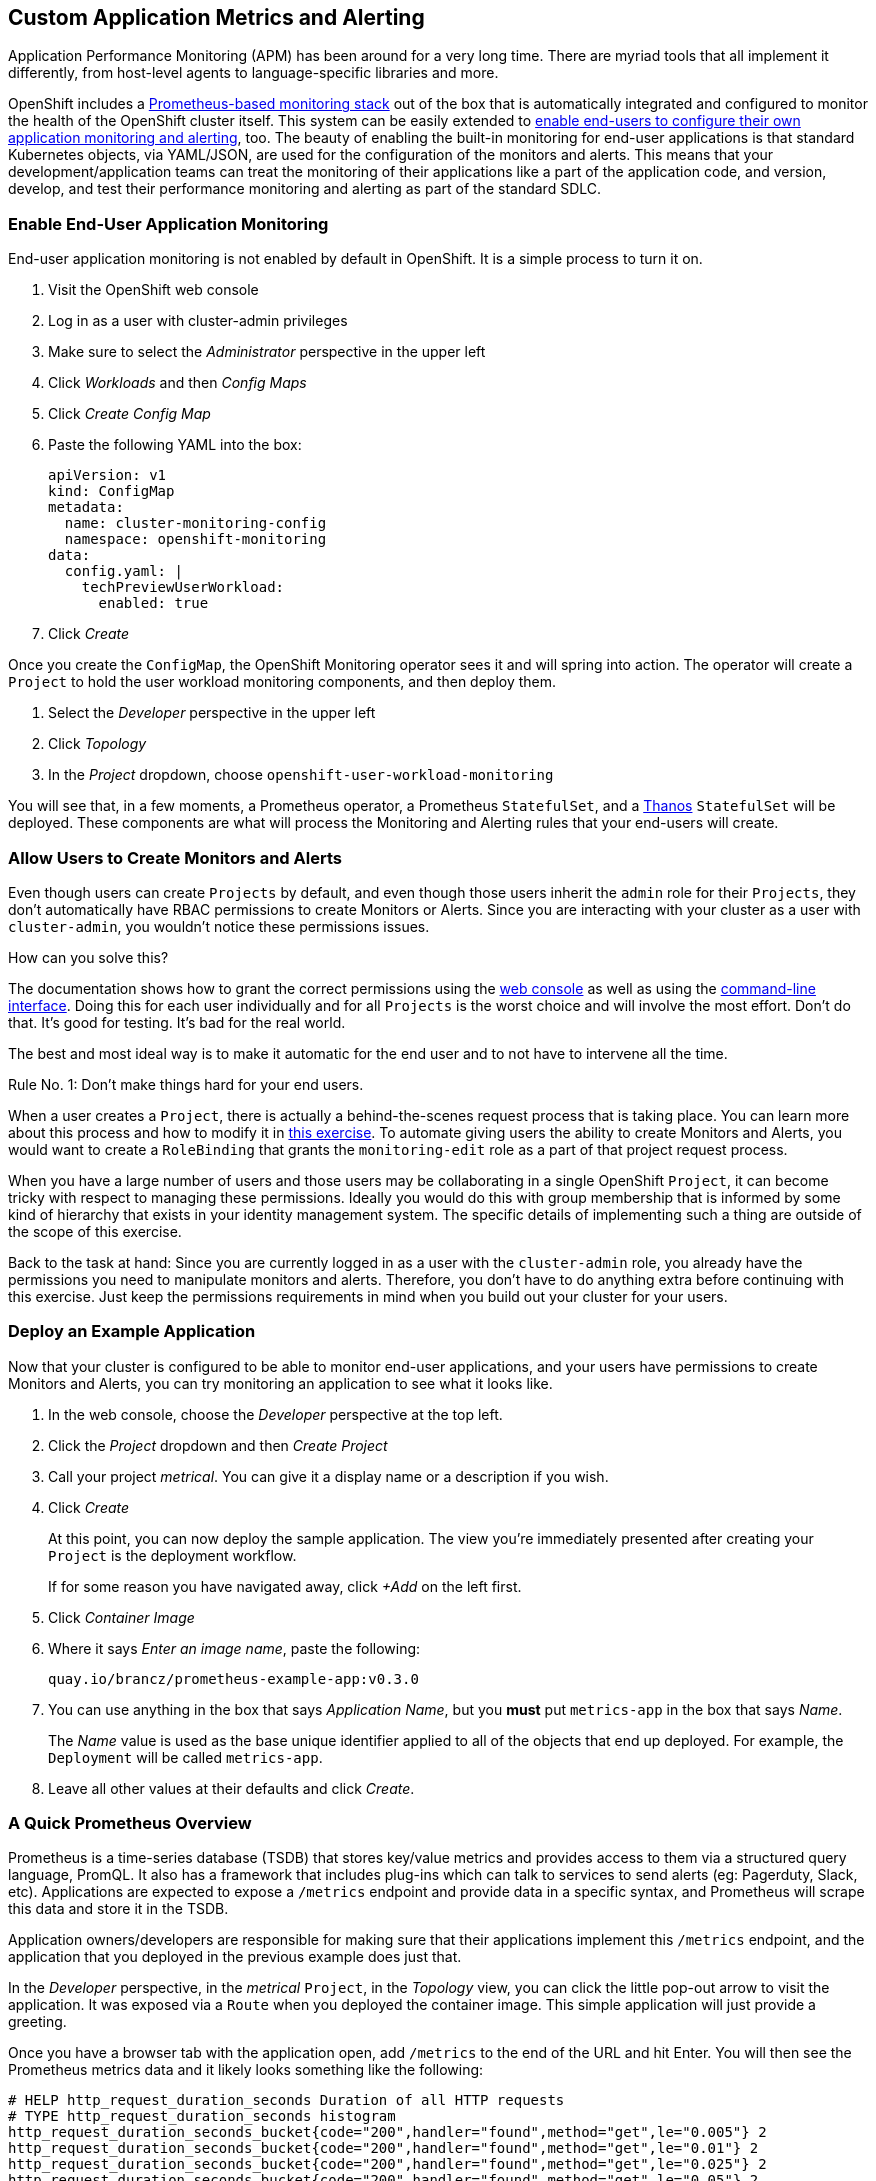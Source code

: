 ## Custom Application Metrics and Alerting

Application Performance Monitoring (APM) has been around for a very long
time. There are myriad tools that all implement it differently, from
host-level agents to language-specific libraries and more.

OpenShift includes a
link:https://docs.openshift.com/container-platform/4.5/monitoring/cluster_monitoring/about-cluster-monitoring.html[Prometheus-based
monitoring stack] out of the box that is automatically integrated and
configured to monitor the health of the OpenShift cluster itself. This system
can be easily extended to
link:https://docs.openshift.com/container-platform/4.5/monitoring/monitoring-your-own-services.html[enable
end-users to configure their own application monitoring and alerting], too.
The beauty of enabling the built-in monitoring for end-user applications is
that standard Kubernetes objects, via YAML/JSON, are used for the
configuration of the monitors and alerts. This means that your
development/application teams can treat the monitoring of their applications
like a part of the application code, and version, develop, and test their
performance monitoring and alerting as part of the standard SDLC.

### Enable End-User Application Monitoring
End-user application monitoring is not enabled by default in OpenShift. It is a simple process to turn it on.

1. Visit the OpenShift web console
2. Log in as a user with cluster-admin privileges
3. Make sure to select the _Administrator_ perspective in the upper left
4. Click _Workloads_ and then _Config Maps_
5. Click _Create Config Map_
6. Paste the following YAML into the box:
+
[.console-input]
[source,yaml]
----
apiVersion: v1
kind: ConfigMap
metadata:
  name: cluster-monitoring-config
  namespace: openshift-monitoring
data:
  config.yaml: |
    techPreviewUserWorkload:
      enabled: true
----

7. Click _Create_

Once you create the `ConfigMap`, the OpenShift Monitoring operator sees it
and will spring into action. The operator will create a `Project` to hold the
user workload monitoring components, and then deploy them.

1. Select the _Developer_ perspective in the upper left
2. Click _Topology_
3. In the _Project_ dropdown, choose `openshift-user-workload-monitoring`

You will see that, in a few moments, a Prometheus operator, a Prometheus
`StatefulSet`, and a link:https://thanos.io/[Thanos] `StatefulSet` will be
deployed. These components are what will process the Monitoring and Alerting
rules that your end-users will create.

### Allow Users to Create Monitors and Alerts
Even though users can create `Projects` by default, and even though those users inherit the `admin` role for their `Projects`, they don't automatically have RBAC permissions to create Monitors or Alerts. Since you are interacting with your cluster as a user with `cluster-admin`, you wouldn't notice these permissions issues.

How can you solve this? 

The documentation shows how to grant the correct permissions using the
link:https://docs.openshift.com/container-platform/4.5/monitoring/monitoring-your-own-services.html#granting-user-permissions-using-web-console_monitoring-your-own-services[web
console] as well as using the
link:https://docs.openshift.com/container-platform/4.5/monitoring/monitoring-your-own-services.html#granting-user-permissions-using-cli_monitoring-your-own-services[command-line
interface]. Doing this for each user individually and for all `Projects` is
the worst choice and will involve the most effort. Don't do that. It's good
for testing. It's bad for the real world.

The best and most ideal way is to make it automatic for the end user and to
not have to intervene all the time.

Rule No. 1: Don't make things hard for your end users.

When a user creates a `Project`, there is actually a behind-the-scenes
request process that is taking place. You can learn more about this process
and how to modify it in link:#[this exercise]. To automate giving users the ability
to create Monitors and Alerts, you would want to create a `RoleBinding` that
grants the `monitoring-edit` role as a part of that project request process.

When you have a large number of users and those users may be collaborating in
a single OpenShift `Project`, it can become tricky with respect to managing
these permissions. Ideally you would do this with group membership that is
informed by some kind of hierarchy that exists in your identity management
system. The specific details of implementing such a thing are outside of the
scope of this exercise.

Back to the task at hand: Since you are currently logged in as a user with
the `cluster-admin` role, you already have the permissions you need to
manipulate monitors and alerts. Therefore, you don't have to do anything
extra before continuing with this exercise. Just keep the permissions
requirements in mind when you build out your cluster for your users.

### Deploy an Example Application
Now that your cluster is configured to be able to monitor end-user
applications, and your users have permissions to create Monitors and Alerts,
you can try monitoring an application to see what it looks like.

1. In the web console, choose the _Developer_ perspective at the top left.
2. Click the _Project_ dropdown and then _Create Project_
3. Call your project _metrical_. You can give it a display name or a
description if you wish.
4. Click _Create_
+
At this point, you can now deploy the sample application. The view you're
immediately presented after creating your `Project` is the deployment
workflow.
+
If for some reason you have navigated away, click _+Add_ on the left first.
5. Click _Container Image_
6. Where it says _Enter an image name_, paste the following:
+
[.console-input]
[source,text]
----
quay.io/brancz/prometheus-example-app:v0.3.0
----
7. You can use anything in the box that says _Application Name_, but you
*must* put `metrics-app` in the box that says _Name_.
+
The _Name_ value is used as the base unique identifier applied to all of the
objects that end up deployed. For example, the `Deployment` will be called
`metrics-app`.
8. Leave all other values at their defaults and click _Create_.

### A Quick Prometheus Overview
Prometheus is a time-series database (TSDB) that stores key/value metrics and
provides access to them via a structured query language, PromQL. It also has
a framework that includes plug-ins which can talk to services to send alerts
(eg: Pagerduty, Slack, etc). Applications are expected to expose a `/metrics`
endpoint and provide data in a specific syntax, and Prometheus will scrape
this data and store it in the TSDB.

Application owners/developers are responsible for making sure that their
applications implement this `/metrics` endpoint, and the application that you
deployed in the previous example does just that.

In the _Developer_ perspective, in the _metrical_ `Project`, in the
_Topology_ view, you can click the little pop-out arrow to visit the
application. It was exposed via a `Route` when you deployed the container
image. This simple application will just provide a greeting.

Once you have a browser tab with the application open, add `/metrics` to the
end of the URL and hit Enter. You will then see the Prometheus metrics data
and it likely looks something like the following:

[source,text]
----
# HELP http_request_duration_seconds Duration of all HTTP requests
# TYPE http_request_duration_seconds histogram
http_request_duration_seconds_bucket{code="200",handler="found",method="get",le="0.005"} 2
http_request_duration_seconds_bucket{code="200",handler="found",method="get",le="0.01"} 2
http_request_duration_seconds_bucket{code="200",handler="found",method="get",le="0.025"} 2
http_request_duration_seconds_bucket{code="200",handler="found",method="get",le="0.05"} 2
http_request_duration_seconds_bucket{code="200",handler="found",method="get",le="0.1"} 2
http_request_duration_seconds_bucket{code="200",handler="found",method="get",le="0.25"} 2
http_request_duration_seconds_bucket{code="200",handler="found",method="get",le="0.5"} 2
http_request_duration_seconds_bucket{code="200",handler="found",method="get",le="1"} 2
http_request_duration_seconds_bucket{code="200",handler="found",method="get",le="2.5"} 2
http_request_duration_seconds_bucket{code="200",handler="found",method="get",le="5"} 2
http_request_duration_seconds_bucket{code="200",handler="found",method="get",le="10"} 2
http_request_duration_seconds_bucket{code="200",handler="found",method="get",le="+Inf"} 2
http_request_duration_seconds_sum{code="200",handler="found",method="get"} 4.9956999999999996e-05
http_request_duration_seconds_count{code="200",handler="found",method="get"} 2
# HELP http_requests_total Count of all HTTP requests
# TYPE http_requests_total counter
http_requests_total{code="200",method="get"} 2
# HELP version Version information about this binary
# TYPE version gauge
version{version="v0.3.0"} 1
----

It is up to your application developers to ensure that the metrics they want
to record are presented here. Many languages already have Prometheus
libraries available to make it convenient to expose metrics. It is also
possible to derive metrics, mathematically, from already recorded metrics.
We'll describe the details on that in a moment.

[NOTE]
====
When you visit `/` or `/metrics` with a browser, your browser also makes a
request for a favicon, which the app interprets as a normal HTTP GET request,
and this increments the HTTP request counter. If you use curl to visit the
app's endpoints, you would not see this "extra" increment. Visits to
`/metrics` don't normally increment the counters, but the request for the
favicon _does. You'll also notice that visiting `/` with your browser
increments the count by two - one for the request to the page and another
"hidden" request for the favicon.
====

Prometheus scrapes these special key/value data points and stores them in its
database. First, though, you have to tell Prometheus to actually look for
your applications.

### Creating a Service Monitor
Prometheus doesn't automatically find application metrics endpoints. It needs to be told where to look. This is done using an instance of a `ServiceMonitor`.

The following `ServiceMonitor` definition tells Prometheus to scrape the metrics from the application you just deployed:

[.console-input]
[source,yaml]
----
apiVersion: monitoring.coreos.com/v1
kind: ServiceMonitor
metadata:
  name: example-monitor
spec:
  endpoints:
  - interval: 30s
    port: 8080-tcp
    scheme: http
  selector:
    matchLabels:
      app: metrics-app
----

You'll notice that the `ServiceMonitor` is looking at endpoints of a
Kubernetes `Service`, and, in this case, specifically at the port named
`8080-tcp`. Prometheus will know to find all of the `Pods` that are a part of
this `Service` and scrape their endpoints. It will do this automatically, no
matter how big or small the `Deployment` is scaled.

1. Copy the above YAML to your clipboard
2. In the _Developer_ perspective, in your _metrical_ `Project`, click _+Add+_
3. Click _YAML_
4. Paste the `ServiceMonitor` YAML into the box
5. Click _Create_

The Prometheus for user workload monitoring will shortly detect this
`ServiceMonitor` and begin scraping the `/metrics` endpoint of the deployed
application.

### Viewing Application Metrics
Now that Prometheus is scraping the metrics, you can view the metrics in the
OpenShift web console.

1. Make sure you are in the _Developer_ perspective
2. Click _Monitoring_ in the left navigation
3. Click the _Metrics_ tab in the center area
4. Click _Select Query_ and then choose _Custom Query_
5. Type `http` into the box, and notice that a drop-down of options appears
+
If you recall the Prometheus metrics data from earlier when you visited the `/metrics` page, you'll see that these are all metrics that were displayed.
+
Choose `http_requests_total` and hit _Enter_
6. Set the graph to _15m_(inutes)

You should see a graph of the number of HTTP requests.

Open the application again (you might still have that browser tab handy) and
change the URL to end with `/err`. You will notice that the browser reports a
404 error (not found), but that's OK. The application is actually what is
responding with that 404, and the application is recording this as a
different HTTP request. Refresh the `/err` page a few times. Then go back to
the graph you were looking at.

In a few moments you should see a new colored line appear with the number of
404 requests that were recorded, and the table at the bottom will also update
with these details.

Feel free to visit `/` and `/err` and `/metrics` endpoints a few more times
to see the graphs change.

### Creating a Custom Alert
Creating custom alerts is just as simple as creating the monitor. Custom
alerts are defined using a `PrometheusRule` object. The following YAML
defines a `PrometheusRule` that will cause an alert to fire when the number
of `404` errors in the `http_requests_total` exceeds a quantity of 10:

[.console-input]
[source,yaml]
----
apiVersion: monitoring.coreos.com/v1
kind: PrometheusRule
metadata:
  name: example-alert
spec:
  groups:
  - name: example
    rules:
    - alert: TooManyErrorAlert
      expr: http_requests_total{code="404"} > 10
----

1. Make sure you are in the _Developer_ perspective
2. Click _+Add_
3. Click _YAML_
4. Copy and paste the above `PrometheusRule` YAML into the box
5. Click _Create_

[WARNING]
====
With OpenShift 4.5, alerts are not yet exposed in the OpenShift web console,
even for administrators. Custom monitoring and alerting is a Tech Preview
feature. In the future, the alerts will move into the web console for both
admin and non-admin users. The following instructions are temporary until
OpenShift 4.6 is available.
====

### Triggering the Alert
Triggering the alert is simple. Visit the `/err` endpoint of the application
until you have exceeded more than 10 `404` codes. You can check how many
`404` you have either by viewing the `/metrics` endpoint, or by using the
metrics view in the OpenShift web console!

Once you have more than 10 `404` errors:

1. Switch to the _Administrator_ perspective at the upper left
2. Click _Monitoring_
3. Click _Alerting_
4. Click _Alertmanager UI_
5. Click _Log in with OpenShift_
6. Provide your cluster admin credentials
7. Click _Allow selected permissions_

You should see your alert listed.

[NOTE]
====
The above process for accessing Alertmanager is because OpenShift places an
OAuth proxy in front. You are logging in (via the OAuth proxy) and then
granting permission to use your user credentials (via the proxy).
Alertmanager itself does not have any authentication, so placing it behind
the proxy and requiring `cluster-admin` credentials ensures that only the
right people can access it.
====

### Recording Rules
Earlier we mentioned that it was possible to perform mathematical calculations on recorded metrics. This is done via a _Recording Rule_, which is a component of a `PrometheusRule`. We won't do more than show a potential example of a rule here:

[source,yaml]
----
  - name: example
    rules:
    - record: job:http_inprogress_requests:sum
      expr: sum by (job) (http_inprogress_requests)
----

This would calculate a sum of all `job` values in the `http_inprogress_requests` key. 

It is important for you and your developers to understand that _Recording
Rules_ can be expensive in terms of the calculation power they require.
Complex calculation expressions will consume Prometheus' horsepower, and it
is possible to cripple the monitoring infrastructure by writing too many
expensive/complicated recording rule expressions. Keep it simple.

More information on _Recording Rules_ is available in the
link:https://prometheus.io/docs/practices/rules/[Prometheus documentation.]